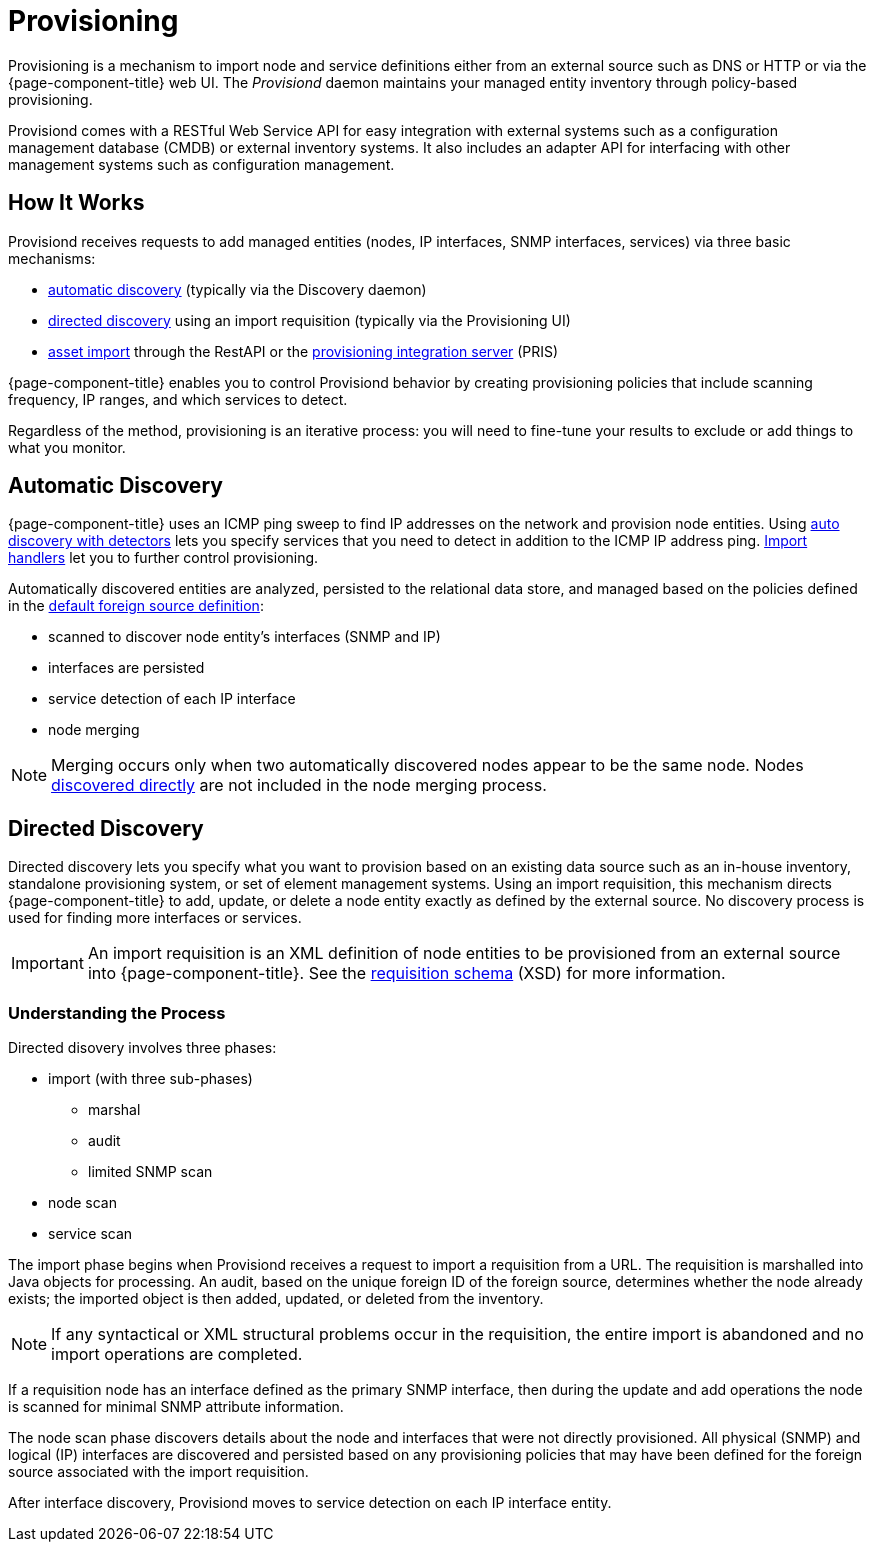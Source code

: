 
[[ga-provisioning-introduction]]
= Provisioning

Provisioning is a mechanism to import node and service definitions either from an external source such as DNS or HTTP or via the {page-component-title} web UI.
The _Provisiond_ daemon maintains your managed entity inventory through policy-based provisioning. 

Provisiond comes with a RESTful Web Service API for easy integration with external systems such as a configuration management database (CMDB) or external inventory systems.
It also includes an adapter API for interfacing with other management systems such as configuration management.

[[provisioning-works]]
== How It Works

Provisiond receives requests to add managed entities (nodes, IP interfaces, SNMP interfaces, services) via three basic mechanisms: 

* link:#auto-discovery.adoc[automatic discovery] (typically via the Discovery daemon)
* link:#directed-discovery.adoc[directed discovery] using an import requisition (typically via the Provisioning UI)
* link:development:rest/rest-api.adoc#rest-api[asset import] through the RestAPI or the https://docs.opennms.com/pris/1.2.0/index.html[provisioning integration server] (PRIS)

{page-component-title} enables you to control Provisiond behavior by creating provisioning policies that include scanning frequency, IP ranges, and which services to detect. 

Regardless of the method, provisioning is an iterative process: you will need to fine-tune your results to exclude or add things to what you monitor.

[[discovery-auto]]
== Automatic Discovery

{page-component-title} uses an ICMP ping sweep to find IP addresses on the network and provision node entities.
Using link:#ga-provisioning-auto-discovery-detectors[auto discovery with detectors] lets you specify services that you need to detect in addition to the ICMP IP address ping. 
link:#import-handlers[Import handlers] let you to further control provisioning. 

Automatically discovered entities are analyzed, persisted to the relational data store, and managed based on the policies defined in the <<provisioning/getting-started.adoc#foreign-source-definition, default foreign source definition>>:

* scanned to discover node entity’s interfaces (SNMP and IP)
* interfaces are persisted
* service detection of each IP interface
* node merging

NOTE: Merging occurs only when two automatically discovered nodes appear to be the same node.
Nodes <<provisioning/directed-discovery.adoc#discovery-directed, discovered directly>> are not included in the node merging process.

[[discovery-directed]]
== Directed Discovery
Directed discovery lets you specify what you want to provision based on an existing data source such as an in-house inventory, standalone provisioning system, or set of element management systems. 
Using an import requisition, this mechanism directs {page-component-title} to add, update, or delete a node entity exactly as defined by the external source. 
No discovery process is used for finding more interfaces or services.

IMPORTANT: An import requisition is an XML definition of node entities to be provisioned from an external source into {page-component-title}.
See the http://xmlns.opennms.org/xsd/config/model-import[requisition schema] (XSD) for more information. 

=== Understanding the Process

Directed disovery involves three phases:

* import (with three sub-phases)
** marshal
** audit
** limited SNMP scan
* node scan
* service scan

The import phase begins when Provisiond receives a request to import a requisition from a URL.
The requisition is marshalled into Java objects for processing. 
An audit, based on the unique foreign ID of the foreign source, determines whether the node already exists; the imported object is then added, updated, or deleted from the inventory.  

NOTE: If any syntactical or XML structural problems occur in the requisition, the entire import is abandoned and no import operations are completed.

If a requisition node has an interface defined as the primary SNMP interface, then during the update and add operations the node is scanned for minimal SNMP attribute information.

The node scan phase discovers details about the node and interfaces that were not directly provisioned.
All physical (SNMP) and logical (IP) interfaces are discovered and persisted based on any provisioning policies that may have been defined for the foreign source associated with the import requisition.

After interface discovery, Provisiond moves to service detection on each IP interface entity.
